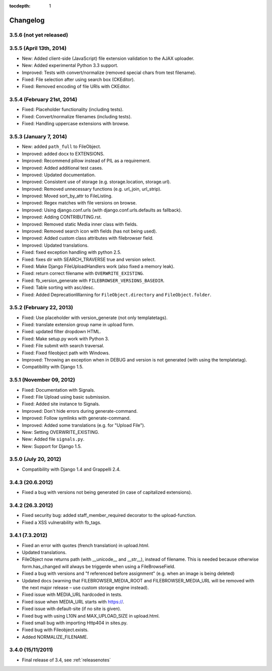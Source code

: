 :tocdepth: 1

.. |grappelli| replace:: Grappelli
.. |filebrowser| replace:: FileBrowser

.. _changelog:

Changelog
=========

3.5.6 (not yet released)
------------------------

3.5.5 (April 13th, 2014)
------------------------

* New: Added client-side (JavaScript) file extension validation to the AJAX uploader.
* New: Added experimental Python 3.3 support.
* Improved: Tests with convert/normalize (removed special chars from test filename).
* Fixed: File selection after using search box (CKEditor).
* Fixed: Removed encoding of file URIs with CKEditor.

3.5.4 (February 21st, 2014)
---------------------------

* Fixed: Placeholder functionality (including tests).
* Fixed: Convert/normalize filenames (including tests).
* Fixed: Handling uppercase extensions with browse.

3.5.3 (January 7, 2014)
-----------------------

* New: added ``path_full`` to FileObject.
* Improved: added docx to EXTENSIONS.
* Improved: Recommend pillow instead of PIL as a requirement.
* Improved: Added additional test cases.
* Improved: Updated documentation.
* Improved: Consistent use of storage (e.g. storage.location, storage.url).
* Improved: Removed unnecessary functions (e.g. url_join, url_strip).
* Improved: Moved sort_by_attr to FileListing.
* Improved: Regex matches with file versions on browse.
* Improved: Using django.conf.urls (with django.conf.urls.defaults as fallback).
* Improved: Adding CONTRIBUTING.rst.
* Improved: Removed static Media inner class with fields.
* Improved: Removed search icon with fields (has not being used).
* Improved: Added custom class attributes with filebrowser field.
* Improved: Updated translations.
* Fixed: fixed exception handling with python 2.5.
* Fixed: fixes dir with SEARCH_TRAVERSE true and version select.
* Fixed: Make Django FileUploadHandlers work (also fixed a memory leak).
* Fixed: return correct filename with ``OVERWRITE_EXISTING``.
* Fixed: fb_version_generate with ``FILEBROWSER_VERSIONS_BASEDIR``.
* Fixed: Table sorting with asc/desc.
* Fixed: Added DeprecationWarning for ``FileObject.directory`` and ``FileObject.folder``.

3.5.2 (February 22, 2013)
-------------------------

* Fixed: Use placeholder with version_generate (not only templatetags).
* Fixed: translate extension group name in upload form.
* Fixed: updated filter dropdown HTML.
* Fixed: Make setup.py work with Python 3.
* Fixed: File submit with search traversal.
* Fixed: Fixed fileobject path with Windows.
* Improved: Throwing an exception when in DEBUG and version is not generated (with using the templatetag).
* Compatibility with Django 1.5.

3.5.1 (November 09, 2012)
-------------------------

* Fixed: Documentation with Signals.
* Fixed: File Upload using basic submission.
* Fixed: Added site instance to Signals.
* Improved: Don't hide errors during generate-command.
* Improved: Follow symlinks with generate-command.
* Improved: Added some translations (e.g. for "Upload File").
* New: Setting OVERWRITE_EXISTING.
* New: Added file ``signals.py``.
* New: Support for Django 1.5.

3.5.0 (July 20, 2012)
---------------------

* Compatibility with Django 1.4 and Grappelli 2.4.

3.4.3 (20.6.2012)
-----------------

* Fixed a bug with versions not being generated (in case of capitalized extensions).

3.4.2 (26.3.2012)
-----------------

* Fixed security bug: added staff_member_required decorator to the upload-function.
* Fixed a XSS vulnerability with fb_tags.

3.4.1 (7.3.2012)
----------------

* Fixed an error with quotes (french translation) in upload.html.
* Updated translations.
* FileObject now returns path (with __unicode__ and __str__), instead of filename. This is needed because otherwise form.has_changed will always be triggerde when using a FileBrowseField.
* Fixed a bug with versions and "f referenced before assignment" (e.g. when an image is being deleted)
* Updated docs (warning that FILEBROWSER_MEDIA_ROOT and FILEBROWSER_MEDIA_URL will be removed with the next major release – use custom storage engine instead).
* Fixed issue with MEDIA_URL hardcoded in tests.
* Fixed issue when MEDIA_URL starts with https://.
* Fixed issue with default-site (if no site is given).
* Fixed bug with using L10N and MAX_UPLOAD_SIZE in upload.html.
* Fixed small bug with importing Http404 in sites.py.
* Fixed bug with Fileobject.exists.
* Added NORMALIZE_FILENAME.

3.4.0 (15/11/2011)
------------------

* Final release of 3.4, see :ref:`releasenotes`

